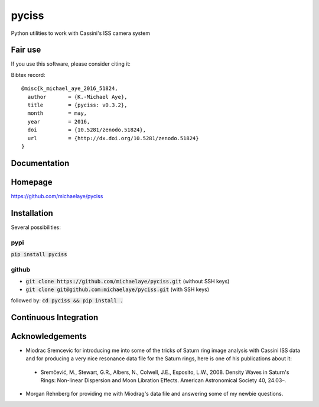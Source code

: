 pyciss
======

Python utilities to work with Cassini's ISS camera system

Fair use
--------
If you use this software, please consider citing it:

.. image:: https://zenodo.org/badge/doi/10.5281/zenodo.51824.svg
    :target: http://dx.doi.org/10.5281/zenodo.51824

Bibtex record::

    @misc{k_michael_aye_2016_51824,
      author       = {K.-Michael Aye},
      title        = {pyciss: v0.3.2},
      month        = may,
      year         = 2016,
      doi          = {10.5281/zenodo.51824},
      url          = {http://dx.doi.org/10.5281/zenodo.51824}
    }

Documentation
-------------

.. image:: https://readthedocs.org/projects/pyciss/badge/?version=latest
    :target: http://pyciss.readthedocs.io/en/latest/?badge=latest
    :alt: Documentation Status

Homepage
--------

https://github.com/michaelaye/pyciss

Installation
------------

Several possibilities:

pypi
~~~~

:code:`pip install pyciss`

github
~~~~~~

* :code:`git clone https://github.com/michaelaye/pyciss.git` (without SSH keys)
* :code:`git clone git@github.com:michaelaye/pyciss.git` (with SSH keys)

followed by:
:code:`cd pyciss && pip install .`

Continuous Integration
----------------------

.. image:: https://travis-ci.org/michaelaye/pyciss.svg?branch=master
    :target: https://travis-ci.org/michaelaye/pyciss

Acknowledgements
----------------

* Miodrac Sremcevic for introducing me into some of the tricks of Saturn ring image analysis with Cassini ISS data and for producing a very nice resonance data file for the Saturn rings, here is one of his publications about it:

 * Sremčević, M., Stewart, G.R., Albers, N., Colwell, J.E., Esposito, L.W., 2008. Density Waves in Saturn's Rings: Non-linear Dispersion and Moon Libration Effects. American Astronomical Society 40, 24.03–.

* Morgan Rehnberg for providing me with Miodrag's data file and answering some of my newbie questions.
